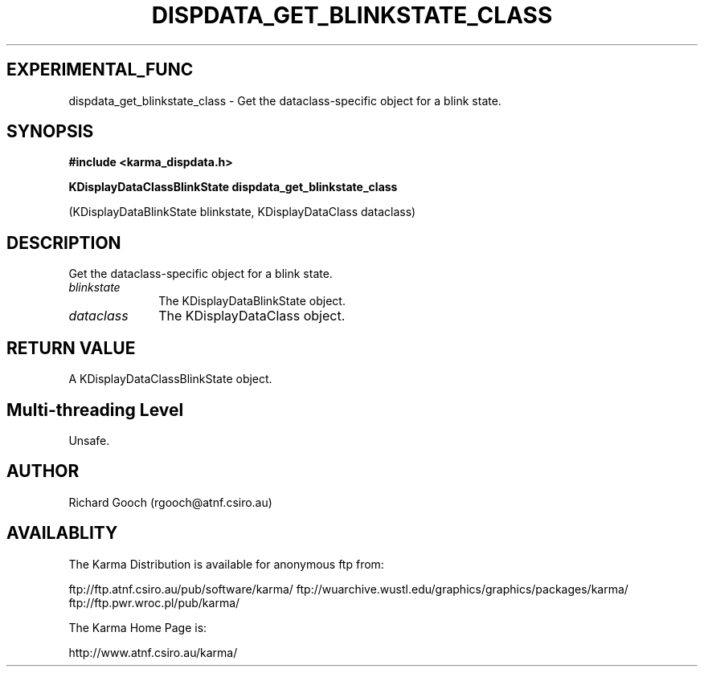 .TH DISPDATA_GET_BLINKSTATE_CLASS 3 "13 Nov 2005" "Karma Distribution"
.SH EXPERIMENTAL_FUNC
dispdata_get_blinkstate_class \- Get the dataclass-specific object for a blink state.
.SH SYNOPSIS
.B #include <karma_dispdata.h>
.sp
.B KDisplayDataClassBlinkState dispdata_get_blinkstate_class
.sp
(KDisplayDataBlinkState blinkstate, KDisplayDataClass dataclass)
.SH DESCRIPTION
Get the dataclass-specific object for a blink state.
.IP \fIblinkstate\fP 1i
The KDisplayDataBlinkState object.
.IP \fIdataclass\fP 1i
The KDisplayDataClass object.
.SH RETURN VALUE
A KDisplayDataClassBlinkState object.
.SH Multi-threading Level
Unsafe.
.SH AUTHOR
Richard Gooch (rgooch@atnf.csiro.au)
.SH AVAILABLITY
The Karma Distribution is available for anonymous ftp from:

ftp://ftp.atnf.csiro.au/pub/software/karma/
ftp://wuarchive.wustl.edu/graphics/graphics/packages/karma/
ftp://ftp.pwr.wroc.pl/pub/karma/

The Karma Home Page is:

http://www.atnf.csiro.au/karma/
